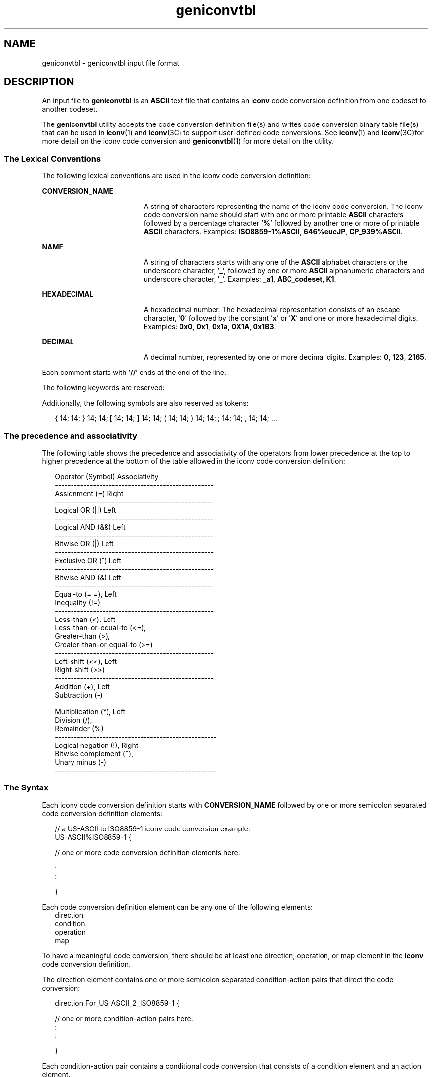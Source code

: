 '\" te
.\" Copyright (c) 2003, 2011, Oracle and/or its affiliates. All rights reserved.
.TH geniconvtbl 4 "20 May 2011" "SunOS 5.11" "File Formats"
.SH NAME
geniconvtbl \- geniconvtbl input file format
.SH DESCRIPTION
.sp
.LP
An input file to \fBgeniconvtbl\fR is an \fBASCII\fR text file that contains an \fBiconv\fR code conversion definition from one codeset to another codeset.
.sp
.LP
The \fBgeniconvtbl\fR utility accepts the code conversion definition file(s) and writes code conversion binary table file(s) that can be used in \fBiconv\fR(1) and \fBiconv\fR(3C) to support user-defined code conversions. See \fBiconv\fR(1) and \fBiconv\fR(3C)for more detail on the iconv code conversion and \fBgeniconvtbl\fR(1) for more detail on the utility.
.SS "The Lexical Conventions"
.sp
.LP
The following lexical conventions are used in the iconv code conversion definition:
.sp
.ne 2
.mk
.na
\fBCONVERSION_NAME\fR
.ad
.RS 19n
.rt  
A string of characters representing the name of the iconv code conversion. The iconv code conversion name should start with one or more printable \fBASCII\fR characters followed by a percentage character '\fB%\fR' followed by another one or more of printable \fBASCII\fR characters. Examples: \fBISO8859-1%ASCII\fR, \fB646%eucJP\fR, \fBCP_939%ASCII\fR.
.RE

.sp
.ne 2
.mk
.na
\fBNAME\fR
.ad
.RS 19n
.rt  
A string of characters starts with any one of the \fBASCII\fR alphabet characters or the underscore character, '\fB_\fR', followed by one or more \fBASCII\fR alphanumeric characters and underscore character, '\fB_\fR'. Examples: \fB_a1\fR, \fBABC_codeset\fR, \fBK1\fR.
.RE

.sp
.ne 2
.mk
.na
\fBHEXADECIMAL\fR
.ad
.RS 19n
.rt  
A hexadecimal number. The hexadecimal representation consists of an escape character, '\fB0\fR' followed by the constant '\fBx\fR' or '\fBX\fR' and one or more hexadecimal digits. Examples: \fB0x0\fR, \fB0x1\fR, \fB0x1a\fR, \fB0X1A\fR, \fB0x1B3\fR.
.RE

.sp
.ne 2
.mk
.na
\fBDECIMAL\fR
.ad
.RS 19n
.rt  
A decimal number, represented by one or more decimal digits. Examples: \fB0\fR, \fB123\fR, \fB2165\fR.
.RE

.sp
.LP
Each comment starts with '\fB//\fR' ends at the end of the line.
.sp
.LP
The following keywords are reserved:
.sp

.sp
.TS
tab();
lw(1.83i) lw(1.83i) lw(1.83i) 
lw(1.83i) lw(1.83i) lw(1.83i) 
.
automaticbetweenbinary
breakconditiondefault
densedirectiondiscard
elseerrorescapeseq
falseifindex
initinputinputsize
mapmaptypeno_change_copy
operationoutputoutput_byte_length
outputsizeprintchrprinthd
printintresetreturn
true
.TE

.sp
.LP
Additionally, the following symbols are also reserved as tokens:
.sp
.in +2
.nf
{  14;  14;  }  14;  14;  [  14;  14;  ]  14;  14;  (  14;  14;  )  14;  14;  ;  14;  14;  ,  14;  14;  ...
.fi
.in -2

.SS "The precedence and associativity"
.sp
.LP
The following table shows the precedence and associativity of the operators from lower precedence at the top to higher precedence at the bottom of the table allowed in the iconv code conversion definition:
.sp
.in +2
.nf
Operator (Symbol)                            Associativity
--------------------------------------------------
Assignment (=)                               Right
--------------------------------------------------
Logical OR (||)                              Left
--------------------------------------------------
Logical AND (&&)                             Left
--------------------------------------------------
Bitwise OR (|)                               Left
--------------------------------------------------
Exclusive OR (^)                             Left
--------------------------------------------------
Bitwise AND (&)                              Left
--------------------------------------------------
Equal-to (= =),                              Left
   Inequality (!=)
--------------------------------------------------
Less-than (<),                               Left
   Less-than-or-equal-to (<=),
   Greater-than (>),
   Greater-than-or-equal-to (>=)
--------------------------------------------------
Left-shift (<<),                             Left
   Right-shift (>>)
--------------------------------------------------
Addition (+),                                Left
   Subtraction (-)
--------------------------------------------------
Multiplication (*),                          Left
   Division (/),
   Remainder (%)
---------------------------------------------------
Logical negation (!),                        Right
   Bitwise complement (~),
   Unary minus (-)
---------------------------------------------------
.fi
.in -2
.sp

.SS "The Syntax"
.sp
.LP
Each iconv code conversion definition starts with \fBCONVERSION_NAME\fR followed by one or more semicolon separated code conversion definition elements:
.sp
.in +2
.nf
// a US-ASCII to ISO8859-1 iconv code conversion example:
US-ASCII%ISO8859-1 {

    // one or more code conversion definition elements here.

    :
    :

}
.fi
.in -2

.sp
.LP
Each code conversion definition element can be any one of the following elements:
.br
.in +2
direction
.in -2
.br
.in +2
condition
.in -2
.br
.in +2
operation
.in -2
.br
.in +2
map
.in -2
.sp
.LP
To have a meaningful code conversion, there should be at least one direction, operation, or map element in the \fBiconv\fR code conversion definition.
.sp
.LP
The direction element contains one or more semicolon separated condition-action pairs that direct the code conversion:
.sp
.in +2
.nf
direction For_US-ASCII_2_ISO8859-1 {

    // one or more condition-action pairs here.
    :
    :

}
.fi
.in -2

.sp
.LP
Each condition-action pair contains a conditional code conversion that consists of a condition element and an action element.
.sp
.in +2
.nf
condition action
.fi
.in -2

.sp
.LP
If the pre-defined condition is met, the corresponding action is executed. If there is no pre-defined condition met, \fBiconv\fR(3C) will return \fB-1\fR with errno set to \fBEILSEQ\fR. The condition can be a condition element, a name to a pre-defined condition element, or a condition literal value, true. The 'true' condition literal value always yields success and thus the corresponding action is always executed. The action also can be an action element or a name to a pre-defined action element.
.sp
.LP
The condition element specifies one or more condition expression elements. Since each condition element can have a name and also can exist stand-alone, a pre-defined condition element can be referenced by the name at any action pairs later. To be used in that way, the corresponding condition element should be defined beforehand:
.sp
.in +2
.nf
condition For_US-ASCII_2_ISO8859-1 {

    // one or more condition expression elements here.
    :
    :

}
.fi
.in -2

.sp
.LP
The name of the condition element in the above example is \fBFor_US-ASCII_2_ISO8859-1\fR. Each condition element can have one or more condition expression elements. If there are more than one condition expression elements, the condition expression elements are checked from top to bottom to see if any one of the condition expression elements will yield a true. Any one of the following can be a condition expression element:
.br
.in +2
between
.in -2
.br
.in +2
escapeseq
.in -2
.br
.in +2
expression
.in -2
.sp
.LP
The between condition expression element defines one or more comma-separated ranges:
.sp
.in +2
.nf
between 0x0...0x1f, 0x7f...0x9f ;
between 0xa1a1...0xfefe ;
.fi
.in -2

.sp
.LP
In the first expression in the example above, the covered ranges are \fB0x0\fR to \fB0x1f\fR and \fB0x7f\fR to \fB0x9f\fR inclusively. In the second expression, the covered range is the range whose first byte is \fB0xa1\fR to \fB0xfe\fR and whose second byte is between \fB0xa1\fR to \fB0xfe\fR. This means that the range is defined by each byte. In this case, the sequence \fB0xa280\fR does not meet the range.
.sp
.LP
The escapeseq condition expression element defines an equal-to condition for one or more comma-separated escape sequence designators:
.sp
.in +2
.nf
  // ESC $ ) C sequence:
  escapeseq 0x1b242943;

  // ESC $ ) C sequence or ShiftOut (SO) control character code, 0x0e:
  escapeseq 0x1b242943, 0x0e;
.fi
.in -2
.sp

.sp
.LP
The expression can be any one of the following and can be surrounded by a pair of parentheses, '(' and ')':
.sp
.in +2
.nf
// HEXADECIMAL:
0xa1a1

// DECIMAL
12

// A boolean value, true:
true

// A boolean value, false:
false

// Addition expression:
1 + 2

// Subtraction expression:
10 - 3

// Multiplication expression:
0x20 * 10

// Division expression:
20 / 10

// Remainder expression:
17 % 3

// Left-shift expression:
1 << 4

// Right-shift expression:
0xa1 >> 2

// Bitwise OR expression:
0x2121 | 0x8080

// Exclusive OR expression:
0xa1a1 ^ 0x8080

// Bitwise AND expression:
0xa1 & 0x80

// Equal-to expression:
0x10 == 16

// Inequality expression:
0x10 != 10

// Less-than expression:
0x20 < 25

// Less-than-or-equal-to expression:
10 <= 0x10

// Bigger-than expression:
0x10 > 12

// Bigger-than-or-equal-to expression:
0x10 >= 0xa

// Logical OR expression:
0x10 || false

// Logical AND expression:
0x10 && false

// Logical negation expression:
! false

// Bitwise complement expression:
~0

// Unary minus expression:
-123
.fi
.in -2

.sp
.LP
There is a single type available in this expression: integer. The boolean values are two special cases of integer values. The 'true' boolean value's integer value is \fB1\fR and the 'false' boolean value's integer value is \fB0\fR. Also, any integer value other than \fB0\fR is a true boolean value. Consequently, the integer value \fB0\fR is the false boolean value. Any boolean expression yields integer value \fB1\fR for true and integer value \fB0\fR for false as the result.
.sp
.LP
Any literal value shown at the above expression examples as operands, that is, DECIMAL, HEXADECIMAL, and boolean values, can be replaced with another expression. There are a few other special operands that you can use as well in the expressions: '\fBinput\fR', '\fBinputsize\fR', \&'\fBoutputsize\fR', and variables. \fBinput\fR is a keyword pointing to the current input buffer. \fBinputsize\fR is a keyword pointing to the current input buffer size in bytes. \fBoutputsize\fR is a keyword pointing to the current output buffer size in bytes. The NAME lexical convention is used to name a variable. The initial value of a variable is \fB0\fR. The following expressions are allowed with the special operands:
.sp
.in +2
.nf
// Pointer to the third byte value of the current input buffer:
input[2]

// Equal-to expression with the 'input':
input == 0x8020

// Alternative way to write the above expression:
0x8020 == input

// The size of the current input buffer size:
inputsize

// The size of the current output buffer size:
outputsize

// A variable:
saved_second_byte

// Assignment expression with the variable:
saved_second_byte = input[1]
.fi
.in -2

.sp
.LP
The \fBinput\fR keyword without index value can be used only with the equal-to operator, '=='. When used in that way, the current input buffer is consecutively compared with another operand byte by byte. An expression can be another operand. If the \fBinput\fR keyword is used with an index value \fIn\fR, it is a pointer to the (\fIn\fR+1)th byte from the beginning of the current input buffer. An expression can be the index. Only a variable can be placed on the left hand side of an assignment expression.
.sp
.LP
The action element specifies an action for a condition and can be any one of the following elements:
.br
.in +2
direction
.in -2
.br
.in +2
operation
.in -2
.br
.in +2
map
.in -2
.sp
.LP
The operation element specifies one or more operation expression elements:
.sp
.in +2
.nf
operation For_US-ASCII_2_ISO8859-1 {

    // one or more operation expression element definitions here.
    :
    :

}
.fi
.in -2

.sp
.LP
If the name of the operation element, in the case of the above example, \fBFor_US -ASCII_2_ISO8859-1\fR, is either \fBinit\fR or \fBreset\fR, it defines the initial operation and the reset operation of the iconv code conversion:
.sp
.in +2
.nf
// The initial operation element:
operation init {

    // one or more operation expression element definitions here.
    :
    :

}

// The reset operation element:
operation reset {

    // one or more operation expression element definitions here.
    :
    :

}
.fi
.in -2

.sp
.LP
The initial operation element defines the operations that need to be performed in the beginning of the iconv code conversion. The reset operation element defines the operations that need to be performed when a user of the iconv(3) function requests a state reset of the iconv code conversion. For more detail on the state reset, refer to \fBiconv\fR(3C).
.sp
.LP
The operation expression can be any one of the following three different expressions and each operation expression should be separated by an ending semicolon:
.sp
.in +2
.nf
if-else operation expression
output operation expression
control operation expression
.fi
.in -2

.sp
.LP
The if-else operation expression makes a selection depend on the boolean expression result. If the boolean expression result is true, the true task that follows the 'if' is executed. If the boolean expression yields false and if a false task is supplied, the false task that follows the 'else' is executed. There are three different kinds of if-else operation expressions:
.sp
.in +2
.nf
// The if-else operation expression with only true task:
if (expression) {

    // one or more operation expression element definitions here.
    :
    :

}

// The if-else operation expression with both true and false
// tasks:
if (expression) {

    // one or more operation expression element definitions here.
    :
    :

} else {

    // one or more operation expression element definitions here.
    :
    :

}

// The if-else operation expression with true task and
// another if-else operation expression as the false task:
if (expression) {

    // one or more operation expression element definitions here.
    :
    :

} else if (expression) {

    // one or more operation expression element definitions here.
    :
    :

} else {

    // one or more operation expression element definitions here.
    :
    :

}
.fi
.in -2

.sp
.LP
The last if-else operation expression can have another if-else operation expression as the false task. The other if-else operation expression can be any one of above three if-else operation expressions.
.sp
.LP
The output operation expression saves the right hand side expression result to the output buffer:
.sp
.in +2
.nf
// Save 0x8080 at the output buffer:
output = 0x8080;
.fi
.in -2

.sp
.LP
If the size of the output buffer left is smaller than the necessary output buffer size resulting from the right hand side expression, the iconv code conversion will stop with \fBE2BIG\fR errno and \fB(size_t)-1\fR return value to indicate that the code conversion needs more output buffer to complete. Any expression can be used for the right hand side expression. The output buffer pointer will automatically move forward appropriately once the operation is executed.
.sp
.LP
The control operation expression can be any one of the following expressions:
.sp
.in +2
.nf
// Return (size_t)-1 as the return value with an EINVAL errno:
error;

// Return (size_t)-1 as the return value with an EBADF errno:
error 9;

// Discard input buffer byte operation. This discards a byte from
// the current input buffer and move the input buffer pointer to
// the 2'nd byte of the input buffer:
discard;

// Discard input buffer byte operation. This discards
// 10 bytes from the current input buffer and move the input
// buffer pointer to the 11'th byte of the input buffer:
discard 10;

// Return operation. This stops the execution of the current
// operation:
return;

// Operation execution operation. This executes the init
// operation defined and sets all variables to zero:
operation init;

// Operation execution operation. This executes the reset
// operation defined and sets all variables to zero:
operation reset;

// Operation execution operation. This executes an operation
// defined and named 'ISO8859_1_to_ISO8859_2':
operation ISO8859_1_to_ISO8859_2;

// Direction operation. This executes a direction defined and
// named 'ISO8859_1_to_KOI8_R:
direction ISO8859_1_to_KOI8_R;

// Map execution operation. This executes a mapping defined
// and named 'Map_ISO8859_1_to_US_ASCII':
map Map_ISO8859_1_to_US_ASCII;

// Map execution operation. This executes a mapping defined
// and named 'Map_ISO8859_1_to_US_ASCII' after discarding
// 10 input buffer bytes:
map Map_ISO8859_1_to_US_ASCII 10;
.fi
.in -2

.sp
.LP
In case of init and reset operations, if there is no pre-defined init and/or reset operations in the iconv code conversions, only system-defined internal init and reset operations will be executed. The execution of the system-defined internal init and reset operations will clear the system-maintained internal state.
.sp
.LP
There are three special operators that can be used in the operation:
.sp
.in +2
.nf
printchr expression;
printhd expression;
printint expression;
.fi
.in -2

.sp
.LP
The above three operators will print out the given expression as a character, a hexadecimal number, and a decimal number, respectively, at the standard error stream. These three operators are for debugging purposes only and should be removed from the final version of the iconv code conversion definition file.
.sp
.LP
In addition to the above operations, any valid expression separated by a semicolon can be an operation, including an empty operation, denoted by a semicolon alone as an operation.
.sp
.LP
The map element specifies a direct code conversion mapping by using one or more map pairs. When used, usually many map pairs are used to represent an iconv code conversion definition:
.sp
.in +2
.nf
map For_US-ASCII_2_ISO8859-1 {

     // one or more map pairs here
     :
     :

}
.fi
.in -2

.sp
.LP
Each map element also can have one or two comma-separated map attribute elements like the following examples:
.sp
.in +2
.nf
// Map with densely encoded mapping table map type:
map maptype = dense {

     // one or more map pairs here
     :
     :

}

// Map with hash mapping table map type with hash factor 10.
// Only hash mapping table map type can have hash factor. If
// the hash factor is specified with other map types, it will be
// ignored.
map maptype = hash : 10 {

    // one or more map pairs here.
    :
    :

}

// Map with binary search tree based mapping table map type:
map maptype = binary {

    // one more more map pairs here.
    :
    :
}

// Map with index table based mapping table map type:
map maptype = index {

    // one or more map pairs here.
    :
    :

}

// Map with automatic mapping table map type. If defined,
// system will assign the best possible map type.
map maptype = automatic {

    // one or more map pairs here.
    :
    :

}

// Map with output_byte_length limit set to 2.
map output_byte_length = 2 {

    // one or more map pairs here.
    :
    :

}

// Map with densely encoded mapping table map type and
// output_bute_length limit set to 2:
map maptype = dense, output_byte_length = 2 {

   // one or more map pairs here.
    :
    :

}
.fi
.in -2

.sp
.LP
If no maptype is defined, automatic is assumed. If no output_byte_length is defined, the system figures out the maximum possible output byte length for the mapping by scanning all the possible output values in the mappings. If the actual output byte length scanned is bigger than the defined output_byte_length, the \fBgeniconvtbl\fR utility issues an error and stops generating the code conversion binary table(s).
.sp
.LP
The following are allowed map pairs:
.sp
.in +2
.nf
// Single mapping. This maps an input character denoted by
// the code value 0x20 to an output character value 0x21:
0x20        0x21

// Multiple mapping. This maps 128 input characters to 128
// output characters. In this mapping, 0x0 maps to 0x10, 0x1 maps
// to 0x11, 0x2 maps to 0x12, ..., and, 0x7f maps to 0x8f:
0x0...0x7f  0x10

// Default mapping. If specified, every undefined input character
// in this mapping will be converted to a specified character
// (in the following case, a character with code value of 0x3f):
default     0x3f;

// Default mapping. If specified, every undefined input character
// in this mapping will not be converted but directly copied to
// the output buffer:
default     no_change_copy;

// Error mapping. If specified, during the code conversion,
// if input buffer contains the byte value, in this case, 0x80,
// the iconv(3) will stop and return (size_t)-1 as the return
// value with EILSEQ set to the errno:
0x80        error;
.fi
.in -2

.sp
.LP
If no default mapping is specified, every undefined input character in the mapping will be treated as an error mapping. and thus the \fBiconv\fR(3C) will stop the code conversion and return \fB(size_t)-1\fR as the return value with \fBEILSEQ\fR set to the errno.
.sp
.LP
The syntax of the iconv code conversion definition in extended \fBBNF\fR is illustrated below:
.sp
.in +2
.nf
 iconv_conversion_definition
         : CONVERSION_NAME '{' definition_element_list '}'
         ;

 definition_element_list
         : definition_element ';'
         | definition_element_list definition_element ';'
         ;

 definition_element
         : direction
         | condition
         | operation
         | map
         ;

 direction
         : 'direction' NAME '{' direction_unit_list '}'
         | 'direction' '{' direction_unit_list '}'
         ;
 direction_unit_list
         : direction_unit
         | direction_unit_list direction_unit
         ;

 direction_unit
         : condition action ';'
         | condition NAME ';'
         | NAME action ';'
         | NAME NAME ';'
         | 'true' action ';'
         | 'true' NAME ';'
         ;

 action
         : direction
         | map
         | operation
         ;

 condition
         : 'condition' NAME '{' condition_list '}'
         | 'condition' '{' condition_list '}'
         ;

 condition_list
         : condition_expr ';'
         | condition_list condition_expr ';'
         ;

 condition_expr
         : 'between' range_list
         | expr
         | 'escapeseq' escseq_list ';'
         ;

 range_list
         : range_pair
         | range_list ',' range_pair
         ;

 range_pair
         : HEXADECIMAL '...' HEXADECIMAL
         ;

 escseq_list
         : escseq
         | escseq_list ',' escseq
         ;

 escseq  : HEXADECIMAL
         ;

 map     : 'map' NAME '{' map_list '}'
         | 'map' '{' map_list '}'
         | 'map' NAME map_attribute '{' map_list '}'
         | 'map' map_attribute '{' map_list '}'
         ;

 map_attribute
         : map_type ',' 'output_byte_length' '=' DECIMAL
         | map_type
         | 'output_byte_length' '=' DECIMAL ',' map_type
         | 'output_byte_length' '=' DECIMAL
         ;

 map_type: 'maptype' '=' map_type_name : DECIMAL
         | 'maptype' '=' map_type_name
         ;

 map_type_name
         : 'automatic'
         | 'index'
         | 'hash'
         | 'binary'
         | 'dense'
         ;

 map_list
         : map_pair
         | map_list map_pair
         ;
 map_pair
         : HEXADECIMAL HEXADECIMAL
         | HEXADECIMAL '...' HEXADECIMAL HEXADECIMAL
         | 'default'  HEXADECIMAL
         | 'default'  'no_change_copy'
         | HEXADECIMAL 'error'
         ;

 operation
         : 'operation' NAME '{' op_list '}'
         | 'operation' '{' op_list '}'
         | 'operation' 'init' '{' op_list '}'
         | 'operation' 'reset' '{' op_list '}'
         ;

 op_list : op_unit
         | op_list op_unit
         ;

 op_unit : ';'
         | expr ';'
         | 'error' ';'
         | 'error' expr ';'
         | 'discard' ';'
         | 'discard' expr ';'
         | 'output' '=' expr ';'
         | 'direction' NAME ';'
         | 'operation' NAME ';'
         | 'operation' 'init' ';'
         | 'operation' 'reset' ';'
         | 'map' NAME ';'
         | 'map' NAME expr ';'
         | op_if_else
         | 'return' ';'
         | 'printchr' expr ';'
         | 'printhd' expr ';'
         | 'printint' expr ';'
         ;

 op_if_else
         : 'if' '(' expr ')' '{' op_list '}'
         | 'if' '(' expr ')' '{' op_list '}' 'else' op_if_else
         | 'if' '(' expr ')' '{' op_list '}' 'else' '{' op_list '}'
         ;

 expr    : '(' expr ')'
         | NAME
         | HEXADECIMAL
         | DECIMAL
         | 'input' '[' expr ']'
         | 'outputsize'
         | 'inputsize'
         | 'true'
         | 'false'
         | 'input' '==' expr
         | expr '==' 'input'
         | '!' expr
         | '~' expr
         | '-' expr
         | expr '+' expr
         | expr '-' expr
         | expr '*' expr
         | expr '/' expr
         | expr '%' expr
         | expr '<<' expr
         | expr '>>' expr
         | expr '|' expr
         | expr '^' expr
         | expr '&' expr
         | expr '==' expr
         | expr '!=' expr
         | expr '>'  expr
         | expr '>='  expr
         | expr '<'  expr
         | expr '<='  expr
         | NAME '=' expr
         | expr '||' expr
         | expr '&&' expr
         ;
.fi
.in -2

.SH EXAMPLES
.LP
\fBExample 1 \fRCode conversion from ISO8859-1 to ISO646
.sp
.in +2
.nf
ISO8859-1%ISO646 {
          // Use dense-encoded internal data structure.
          map maptype = dense {
                  default         0x3f
                  0x0...0x7f      0x0
          };
  }
.fi
.in -2

.LP
\fBExample 2 \fRCode conversion from eucJP to ISO-2022-JP
.sp
.in +2
.nf
// Iconv code conversion from eucJP to ISO-2022-JP

        #include <sys/errno.h>

        eucJP%ISO-2022-JP {
             operation init {
                 codesetnum = 0;
             };

             operation reset {
                 if (codesetnum != 0) {
                      // Emit state reset sequence, ESC ( J, for
                      // ISO-2022-JP.
                      output = 0x1b284a;
                 }
                 operation init;
             };

             direction {
                 condition {             // JIS X 0201 Latin (ASCII)
                      between 0x00...0x7f;
                 } operation {
                      if (codesetnum != 0) {
                           // We will emit four bytes.
                           if (outputsize <= 3) {
                                   error E2BIG;
                           }
                           // Emit state reset sequence, ESC ( J.
                           output = 0x1b284a;
                           codesetnum = 0;
                      } else {
                           if (outputsize <= 0) {
                                   error E2BIG;
                           }
                      }
                      output = input[0];

                      // Move input buffer pointer one byte.
                      discard;
                 };

                 condition {             // JIS X 0208
                      between 0xa1a1...0xfefe;
                 } operation {
                      if (codesetnum != 1) {
                           if (outputsize <= 4) {
                                   error E2BIG;
                           }
                           // Emit JIS X 0208 sequence, ESC $ B.
                           output = 0x1b2442;
                           codesetnum = 1;
                      } else {
                           if (outputsize <= 1) {
                                   error E2BIG;
                           }
                      }
                      output = (input[0] & 0x7f);
                      output = (input[1] & 0x7f);

                      // Move input buffer pointer two bytes.
                      discard 2;
                 };

                 condition {             // JIS X 0201 Kana
                      between 0x8ea1...0x8edf;
                 } operation {
                      if (codesetnum != 2) {
                           if (outputsize <= 3) {
                                   error E2BIG;
                           }
                           // Emit JIS X 0201 Kana sequence,
                           // ESC ( I.
                           output = 0x1b2849;
                           codesetnum = 2;
                      } else {
                           if (outputsize <= 0) {
                                   error E2BIG;
                           }
                      }
                      output = (input[1] & 127);

                      // Move input buffer pointer two bytes.
                      discard 2;
                 };

                 condition {             // JIS X 0212
                      between 0x8fa1a1...0x8ffefe;
                 } operation {
                      if (codesetnum != 3) {
                           if (outputsize <= 5) {
                                   error E2BIG;
                           }
                           // Emit JIS X 0212 sequence, ESC $ ( D.
                              output = 0x1b242844;
                              codesetnum = 3;
                      } else {
                              if (outputsize <= 1) {
                                      error E2BIG;
                              }
                      }
                      output = (input[1] & 127);
                      output = (input[2] & 127);
                      discard 3;
                 };

                 true    operation {     // error
                      error EILSEQ;
                 };
             };
        }
.fi
.in -2

.SH FILES
.sp
.ne 2
.mk
.na
\fB\fB/usr/bin/geniconvtbl\fR\fR
.ad
.sp .6
.RS 4n
the utility \fBgeniconvtbl\fR
.RE

.sp
.ne 2
.mk
.na
\fB\fB/usr/lib/iconv/geniconvtbl/binarytables/*.bt\fR\fR
.ad
.sp .6
.RS 4n
conversion binary tables
.RE

.sp
.ne 2
.mk
.na
\fB\fB/usr/lib/iconv/geniconvtbl/srcs/*\fR\fR
.ad
.sp .6
.RS 4n
conversion source files for user reference
.RE

.SH SEE ALSO
.sp
.LP
\fBcpp\fR(1), \fBgeniconvtbl\fR(1), \fBiconv\fR(1), \fBiconv\fR(3C), \fBiconv_close\fR(3C), \fBiconv_open\fR(3C), \fBattributes\fR(5), \fBenviron\fR(5)
.sp
.LP
\fIInternational Language Environments Guide for Oracle Solaris 11.3\fR
.SH NOTES
.sp
.LP
The maximum length of HEXADECIMAL and DECIMAL digit length is \fB128\fR. The maximum length of a variable is \fB255\fR. The maximum nest level is \fB16\fR.
